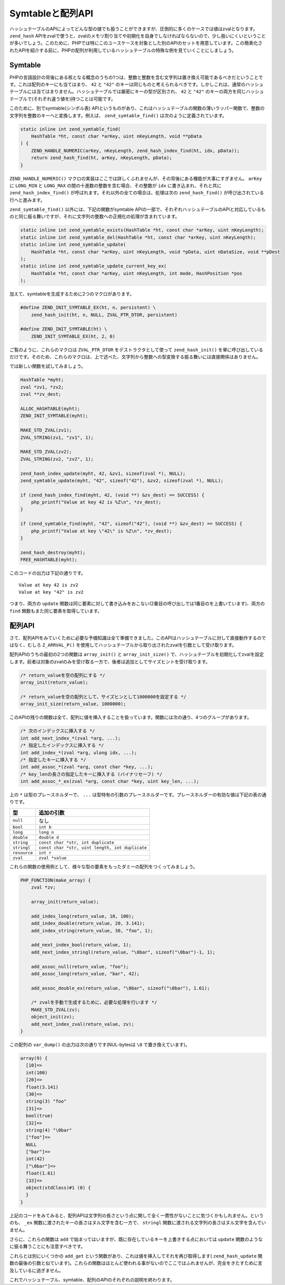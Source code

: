 Symtableと配列API
===================

ハッシュテーブルのAPIによってどんな型の値でも扱うことができますが、圧倒的に多くのケースでは値はzvalとなります。 ``zend_hash`` APIをzvalで使うと、zvalのメモリ割り当てや初期化を自身でしなければならないので、少し扱いにくいということが多いでしょう。このために、PHPでは特にこのユースケースを対象とした別のAPIのセットを用意しています。この簡素化されたAPIを紹介する前に、PHPの配列が利用しているハッシュテーブルの特殊な例を見ていくことにしましょう。

Symtable
---------

PHPの言語設計の背後にある核となる概念のうちの1つは、整数と整数を含む文字列は置き換え可能であるべきだということです。これは配列のキーにも当てはまり、 ``42`` と ``"42"`` のキーは同じものと考えられるべきです。しかしこれは、通常のハッシュテーブルには当てはまりません。ハッシュテーブルでは厳密にキーの型が区別され、 ``42`` と ``"42"`` のキーの両方を同じハッシュテーブルで(それぞれ違う値を)持つことは可能です。

このために、別でsymtable(シンボル表) APIというものがあり、これはハッシュテーブルの関数の薄いラッパー関数で、整数の文字列を整数のキーへと変換します。例えば、 ``zend_symtable_find()`` は次のように定義されています。

.. code-block:: c

  static inline int zend_symtable_find(
      HashTable *ht, const char *arKey, uint nKeyLength, void **pData
  ) {
      ZEND_HANDLE_NUMERIC(arKey, nKeyLength, zend_hash_index_find(ht, idx, pData));
      return zend_hash_find(ht, arKey, nKeyLength, pData);
  }

``ZEND_HANDLE_NUMERIC()`` マクロの実装はここでは詳しくふれませんが、その背後にある機能が大事にすぎません。 ``arKey`` に ``LONG_MIN`` と ``LONG_MAX`` の間の十進数の整数を含む場合、その整数が ``idx`` に書き込まれ、それと共に ``zend_hash_index_find()`` が呼ばれます。それ以外の全ての場合は、処理は次の ``zend_hash_find()`` が呼び出されている行へと進みます。

``zend_symtable_find()`` 以外には、下記の関数がsymtable APIの一部で、それぞれハッシュテーブルのAPIと対応しているものと同じ振る舞いですが、それに文字列の整数への正規化の処理が含まれています。

.. code-block:: c

  static inline int zend_symtable_exists(HashTable *ht, const char *arKey, uint nKeyLength);
  static inline int zend_symtable_del(HashTable *ht, const char *arKey, uint nKeyLength);
  static inline int zend_symtable_update(
      HashTable *ht, const char *arKey, uint nKeyLength, void *pData, uint nDataSize, void **pDest
  );
  static inline int zend_symtable_update_current_key_ex(
      HashTable *ht, const char *arKey, uint nKeyLength, int mode, HashPosition *pos
  );

加えて、symtableを生成するために2つのマクロがあります。

.. code-block:: c

  #define ZEND_INIT_SYMTABLE_EX(ht, n, persistent) \
      zend_hash_init(ht, n, NULL, ZVAL_PTR_DTOR, persistent)  

  #define ZEND_INIT_SYMTABLE(ht) \
      ZEND_INIT_SYMTABLE_EX(ht, 2, 0)

ご覧のように、これらのマクロは ``ZVAL_PTR_DTOR`` をデストラクタとして使って ``zend_hash_init()`` を単に呼び出しているだけです。そのため、これらのマクロは、上で述べた、文字列から整数への型変換する振る舞いには直接関係はありません。

では新しい関数を試してみましょう。

.. code-block:: c

  HashTable *myht;
  zval *zv1, *zv2;
  zval **zv_dest;  

  ALLOC_HASHTABLE(myht);
  ZEND_INIT_SYMTABLE(myht);  

  MAKE_STD_ZVAL(zv1);
  ZVAL_STRING(zv1, "zv1", 1);  

  MAKE_STD_ZVAL(zv2);
  ZVAL_STRING(zv2, "zv2", 1);  

  zend_hash_index_update(myht, 42, &zv1, sizeof(zval *), NULL);
  zend_symtable_update(myht, "42", sizeof("42"), &zv2, sizeof(zval *), NULL);  

  if (zend_hash_index_find(myht, 42, (void **) &zv_dest) == SUCCESS) {
      php_printf("Value at key 42 is %Z\n", *zv_dest);
  }  

  if (zend_symtable_find(myht, "42", sizeof("42"), (void **) &zv_dest) == SUCCESS) {
      php_printf("Value at key \"42\" is %Z\n", *zv_dest);
  }  

  zend_hash_destroy(myht);
  FREE_HASHTABLE(myht);

このコードの出力は下記の通りです。 ::

  Value at key 42 is zv2
  Value at key "42" is zv2

つまり、両方の ``update`` 関数は同じ要素に対して書き込みをおこない(2番目の呼び出しでは1番目のを上書いています)、両方の ``find`` 関数もまた同じ要素を取得しています。



配列API
---------

さて、配列APIをみていくために必要な予備知識は全て準備できました。このAPIはハッシュテーブルに対して直接動作するのではなく、むしろ ``Z_ARRVAL_P()`` を使用してハッシュテーブルから取り出されたzvalを引数として受け取ります。

配列APIのうちの最初の2つの関数は ``array_init()`` と ``array_init_size()`` で、ハッシュテーブルを初期化してzvalを設定します。前者は対象のzvalのみを受け取る一方で、後者は追加としてサイズヒントを受け取ります。

.. code-block:: c

  /* return_valueを空の配列にする */
  array_init(return_value);  

  /* return_valueを空の配列として、サイズヒンとして1000000を設定する */
  array_init_size(return_value, 1000000);

このAPIの残りの関数は全て、配列に値を挿入することを扱っています。関数には次の通り、4つのグループがあります。

.. code-block:: c

  /* 次のインデックスに挿入する */
  int add_next_index_*(zval *arg, ...);
  /* 指定したインデックスに挿入する */
  int add_index_*(zval *arg, ulong idx, ...);
  /* 指定したキーに挿入する */
  int add_assoc_*(zval *arg, const char *key, ...);
  /* key_lenの長さの指定したキーに挿入する (バイナリセーフ) */
  int add_assoc_*_ex(zval *arg, const char *key, uint key_len, ...);

上の ``*`` は型のプレースホルダーで、 ``...`` は型特有の引数のプレースホルダーです。プレースホルダーの有効な値は下記の表の通りです。

============  ===============================================
型            追加の引数
============  ===============================================
``null``      なし
``bool``      ``int b``
``long``      ``long n``
``double``    ``double d``
``string``    ``const char *str, int duplicate``
``stringl``   ``const char *str, uint length, int duplicate``
``resource``  ``int r``
``zval``      ``zval *value``
============  ===============================================

これらの関数の使用例として、様々な型の要素をもったダミーの配列をつくってみましょう。

.. code-block:: c

  PHP_FUNCTION(make_array) {
      zval *zv;  

      array_init(return_value);  

      add_index_long(return_value, 10, 100);
      add_index_double(return_value, 20, 3.141);
      add_index_string(return_value, 30, "foo", 1);  

      add_next_index_bool(return_value, 1);
      add_next_index_stringl(return_value, "\0bar", sizeof("\0bar")-1, 1);  

      add_assoc_null(return_value, "foo");
      add_assoc_long(return_value, "bar", 42);  

      add_assoc_double_ex(return_value, "\0bar", sizeof("\0bar"), 1.61);  

      /* zvalを手動で生成するために、必要な処理を行います */
      MAKE_STD_ZVAL(zv);
      object_init(zv);
      add_next_index_zval(return_value, zv);
  }

この配列の ``var_dump()`` の出力は次の通りです(NUL-bytesは ``\0`` で置き換えています)。

.. code-block:: c

  array(9) {
    [10]=>
    int(100)
    [20]=>
    float(3.141)
    [30]=>
    string(3) "foo"
    [31]=>
    bool(true)
    [32]=>
    string(4) "\0bar"
    ["foo"]=>
    NULL
    ["bar"]=>
    int(42)
    ["\0bar"]=>
    float(1.61)
    [33]=>
    object(stdClass)#1 (0) {
    }
  }

上記のコードをみてみると、配列APIは文字列の長さという点に関して全く一貫性がないことに気づくかもしれません。というのも、 ``_ex`` 関数に渡されたキーの長さはヌル文字を含む一方で、 ``stringl`` 関数に渡される文字列の長さはヌル文字を含んでいません。

さらに、これらの関数は ``add`` で始まってはいますが、既に存在しているキーを上書きする点においては ``update`` 関数のようなに振る舞うことにも注意すべきです。

これらとは別にいくつかの ``add_get`` という関数があり、これは値を挿入してそれを再び取得します( ``zend_hash_update`` 関数の最後の引数と似ています)。これらの関数はほとんど使われる事がないのでここではふれませんが、完全をきたすために言及しているに過ぎません。

これでハッシュテーブル、symtable、配列のAPIのそれぞれの説明を終わります。
